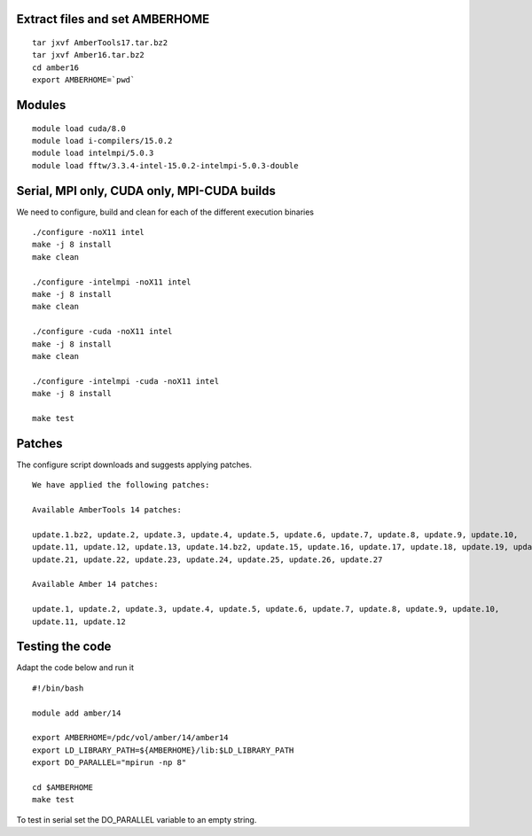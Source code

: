 Extract files and set AMBERHOME
-------------------------------

::

  tar jxvf AmberTools17.tar.bz2
  tar jxvf Amber16.tar.bz2
  cd amber16
  export AMBERHOME=`pwd`


Modules
-------

::

  module load cuda/8.0
  module load i-compilers/15.0.2
  module load intelmpi/5.0.3
  module load fftw/3.3.4-intel-15.0.2-intelmpi-5.0.3-double


Serial, MPI only, CUDA only, MPI-CUDA builds
--------------------------------------------

We need to configure, build and clean for each of the different execution binaries

::

  ./configure -noX11 intel
  make -j 8 install
  make clean

  ./configure -intelmpi -noX11 intel
  make -j 8 install
  make clean

  ./configure -cuda -noX11 intel
  make -j 8 install
  make clean

  ./configure -intelmpi -cuda -noX11 intel
  make -j 8 install

  make test


Patches
-------

The configure script downloads and suggests applying patches.

::

 We have applied the following patches:

 Available AmberTools 14 patches:

 update.1.bz2, update.2, update.3, update.4, update.5, update.6, update.7, update.8, update.9, update.10,
 update.11, update.12, update.13, update.14.bz2, update.15, update.16, update.17, update.18, update.19, update.20,
 update.21, update.22, update.23, update.24, update.25, update.26, update.27

 Available Amber 14 patches:

 update.1, update.2, update.3, update.4, update.5, update.6, update.7, update.8, update.9, update.10,
 update.11, update.12

Testing the code
----------------

Adapt the code below and run it

::

  #!/bin/bash

  module add amber/14

  export AMBERHOME=/pdc/vol/amber/14/amber14
  export LD_LIBRARY_PATH=${AMBERHOME}/lib:$LD_LIBRARY_PATH
  export DO_PARALLEL="mpirun -np 8"
  
  cd $AMBERHOME
  make test

To test in serial set the DO_PARALLEL variable to an empty string.
